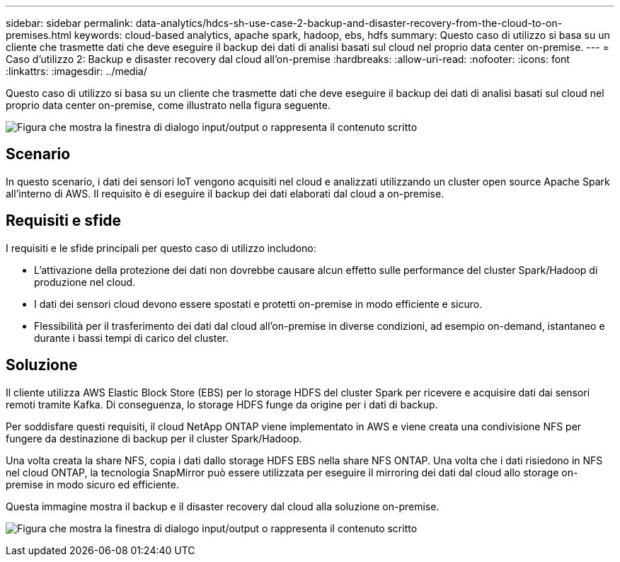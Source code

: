 ---
sidebar: sidebar 
permalink: data-analytics/hdcs-sh-use-case-2-backup-and-disaster-recovery-from-the-cloud-to-on-premises.html 
keywords: cloud-based analytics, apache spark, hadoop, ebs, hdfs 
summary: Questo caso di utilizzo si basa su un cliente che trasmette dati che deve eseguire il backup dei dati di analisi basati sul cloud nel proprio data center on-premise. 
---
= Caso d'utilizzo 2: Backup e disaster recovery dal cloud all'on-premise
:hardbreaks:
:allow-uri-read: 
:nofooter: 
:icons: font
:linkattrs: 
:imagesdir: ../media/


[role="lead"]
Questo caso di utilizzo si basa su un cliente che trasmette dati che deve eseguire il backup dei dati di analisi basati sul cloud nel proprio data center on-premise, come illustrato nella figura seguente.

image:hdcs-sh-image9.png["Figura che mostra la finestra di dialogo input/output o rappresenta il contenuto scritto"]



== Scenario

In questo scenario, i dati dei sensori IoT vengono acquisiti nel cloud e analizzati utilizzando un cluster open source Apache Spark all'interno di AWS. Il requisito è di eseguire il backup dei dati elaborati dal cloud a on-premise.



== Requisiti e sfide

I requisiti e le sfide principali per questo caso di utilizzo includono:

* L'attivazione della protezione dei dati non dovrebbe causare alcun effetto sulle performance del cluster Spark/Hadoop di produzione nel cloud.
* I dati dei sensori cloud devono essere spostati e protetti on-premise in modo efficiente e sicuro.
* Flessibilità per il trasferimento dei dati dal cloud all'on-premise in diverse condizioni, ad esempio on-demand, istantaneo e durante i bassi tempi di carico del cluster.




== Soluzione

Il cliente utilizza AWS Elastic Block Store (EBS) per lo storage HDFS del cluster Spark per ricevere e acquisire dati dai sensori remoti tramite Kafka. Di conseguenza, lo storage HDFS funge da origine per i dati di backup.

Per soddisfare questi requisiti, il cloud NetApp ONTAP viene implementato in AWS e viene creata una condivisione NFS per fungere da destinazione di backup per il cluster Spark/Hadoop.

Una volta creata la share NFS, copia i dati dallo storage HDFS EBS nella share NFS ONTAP. Una volta che i dati risiedono in NFS nel cloud ONTAP, la tecnologia SnapMirror può essere utilizzata per eseguire il mirroring dei dati dal cloud allo storage on-premise in modo sicuro ed efficiente.

Questa immagine mostra il backup e il disaster recovery dal cloud alla soluzione on-premise.

image:hdcs-sh-image10.png["Figura che mostra la finestra di dialogo input/output o rappresenta il contenuto scritto"]
